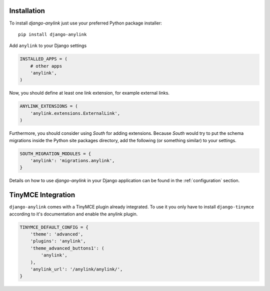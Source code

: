 .. _installation:

Installation
============

To install `django-anylink` just use your preferred Python package installer::

    pip install django-anylink

Add ``anylink`` to your Django settings

.. code-block:: python

    INSTALLED_APPS = (
        # other apps
        'anylink',
    )

Now, you should define at least one link extension, for example external links.

.. code-block:: python


    ANYLINK_EXTENSIONS = (
        'anylink.extensions.ExternalLink',
    )

Furthermore, you should consider using `South` for adding extensions.
Because `South` would try to put the schema migrations inside the Python site
packages directory, add the following (or something similar) to your settings.

.. code-block:: python

    SOUTH_MIGRATION_MODULES = {
        'anylink': 'migrations.anylink',
    }

Details on how to use `django-anylink` in your Django application can be found
in the :ref:`configuration` section.


TinyMCE Integration
===================

``django-anylink`` comes with a TinyMCE plugin already integrated. To use it
you only have to install ``django-tinymce`` according to it's documentation
and enable the anylink plugin.

.. code-block::

    TINYMCE_DEFAULT_CONFIG = {
        'theme': 'advanced',
        'plugins': 'anylink',
        'theme_advanced_buttons1': (
            'anylink',
        ),
        'anylink_url': '/anylink/anylink/',
    }
